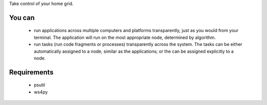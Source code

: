 Take control of your home grid.

You can
===========

 * run applications across multiple computers and platforms transparently, just as you would from your terminal. The application will run on the most appropriate node, determined by algorithm.
 * run tasks (run code fragments or processes) transparently across the system. The tasks can be either automatically assigned to a node, similar as the applications; or the can be assigned explicitly to a node.

Requirements
============

 * psutil
 * ws4py 
